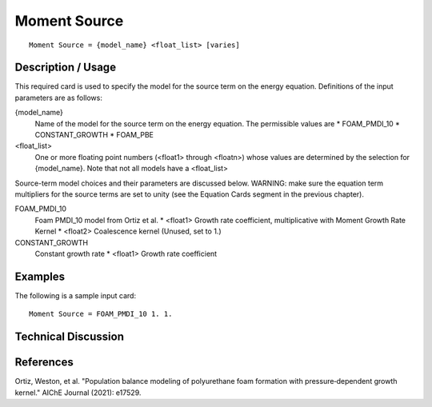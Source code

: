 ***************
Moment Source
***************

::

   Moment Source = {model_name} <float_list> [varies]

-----------------------
Description / Usage
-----------------------

This required card is used to specify the model for the source term on the energy
equation. Definitions of the input parameters are as follows:

{model_name}
    Name of the model for the source term on the energy equation. The permissible values
    are
    * FOAM_PMDI_10
    * CONSTANT_GROWTH
    * FOAM_PBE

<float_list> 
    One or more floating point numbers (<float1> through <floatn>) whose values are
    determined by the selection for {model_name}. Note that not all models have a
    <float_list>


Source-term model choices and their parameters are discussed below. WARNING:
make sure the equation term multipliers for the source terms are set to unity (see the
Equation Cards segment in the previous chapter).

FOAM_PMDI_10
    Foam PMDI_10 model from Ortiz et al.
    * <float1> Growth rate coefficient, multiplicative with Moment Growth Rate Kernel
    * <float2> Coalescence kernel (Unused, set to 1.)

CONSTANT_GROWTH
    Constant growth rate
    * <float1> Growth rate coefficient

------------
**Examples**
------------

The following is a sample input card:

::

   Moment Source = FOAM_PMDI_10 1. 1.

-------------------------
**Technical Discussion**
-------------------------


--------------
**References**
--------------

Ortiz, Weston, et al. "Population balance modeling of polyurethane foam formation with pressure‐dependent growth kernel." AIChE Journal (2021): e17529.